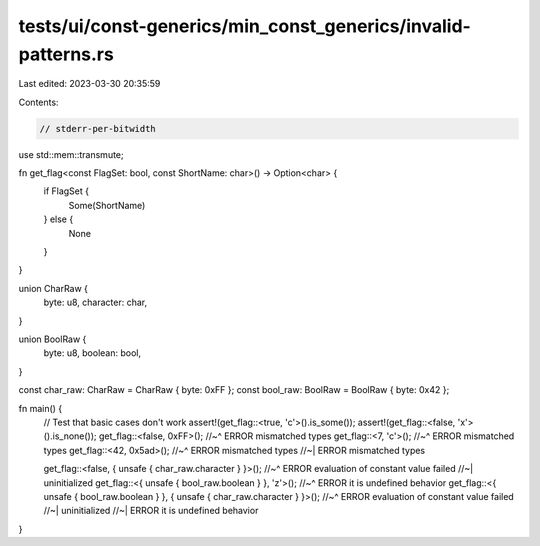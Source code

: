 tests/ui/const-generics/min_const_generics/invalid-patterns.rs
==============================================================

Last edited: 2023-03-30 20:35:59

Contents:

.. code-block:: rs

    // stderr-per-bitwidth
use std::mem::transmute;

fn get_flag<const FlagSet: bool, const ShortName: char>() -> Option<char> {
  if FlagSet {
    Some(ShortName)
  } else {
    None
  }
}

union CharRaw {
  byte: u8,
  character: char,
}

union BoolRaw {
  byte: u8,
  boolean: bool,
}

const char_raw: CharRaw = CharRaw { byte: 0xFF };
const bool_raw: BoolRaw = BoolRaw { byte: 0x42 };

fn main() {
  // Test that basic cases don't work
  assert!(get_flag::<true, 'c'>().is_some());
  assert!(get_flag::<false, 'x'>().is_none());
  get_flag::<false, 0xFF>();
  //~^ ERROR mismatched types
  get_flag::<7, 'c'>();
  //~^ ERROR mismatched types
  get_flag::<42, 0x5ad>();
  //~^ ERROR mismatched types
  //~| ERROR mismatched types


  get_flag::<false, { unsafe { char_raw.character } }>();
  //~^ ERROR evaluation of constant value failed
  //~| uninitialized
  get_flag::<{ unsafe { bool_raw.boolean } }, 'z'>();
  //~^ ERROR it is undefined behavior
  get_flag::<{ unsafe { bool_raw.boolean } }, { unsafe { char_raw.character } }>();
  //~^ ERROR evaluation of constant value failed
  //~| uninitialized
  //~| ERROR it is undefined behavior
}


